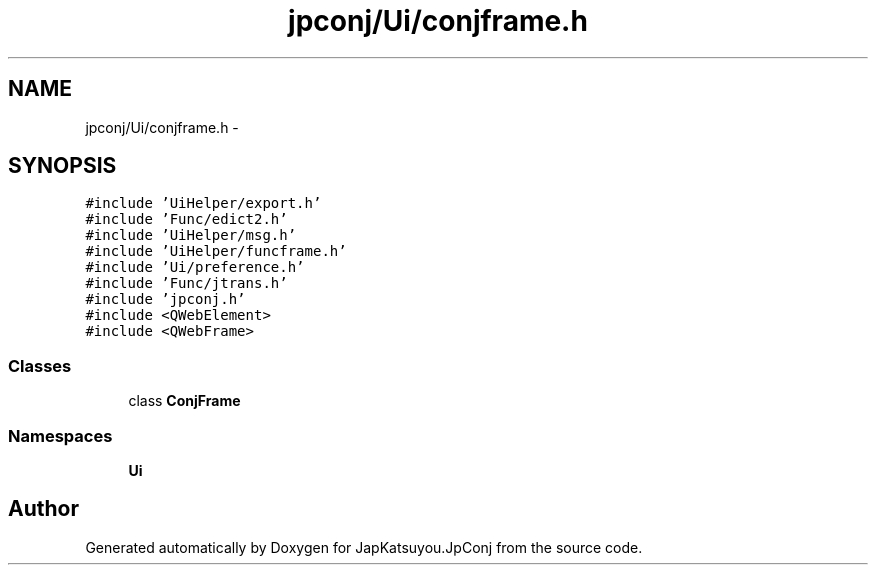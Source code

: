.TH "jpconj/Ui/conjframe.h" 3 "Tue Aug 29 2017" "Version 2.0.0" "JapKatsuyou.JpConj" \" -*- nroff -*-
.ad l
.nh
.SH NAME
jpconj/Ui/conjframe.h \- 
.SH SYNOPSIS
.br
.PP
\fC#include 'UiHelper/export\&.h'\fP
.br
\fC#include 'Func/edict2\&.h'\fP
.br
\fC#include 'UiHelper/msg\&.h'\fP
.br
\fC#include 'UiHelper/funcframe\&.h'\fP
.br
\fC#include 'Ui/preference\&.h'\fP
.br
\fC#include 'Func/jtrans\&.h'\fP
.br
\fC#include 'jpconj\&.h'\fP
.br
\fC#include <QWebElement>\fP
.br
\fC#include <QWebFrame>\fP
.br

.SS "Classes"

.in +1c
.ti -1c
.RI "class \fBConjFrame\fP"
.br
.in -1c
.SS "Namespaces"

.in +1c
.ti -1c
.RI " \fBUi\fP"
.br
.in -1c
.SH "Author"
.PP 
Generated automatically by Doxygen for JapKatsuyou\&.JpConj from the source code\&.
